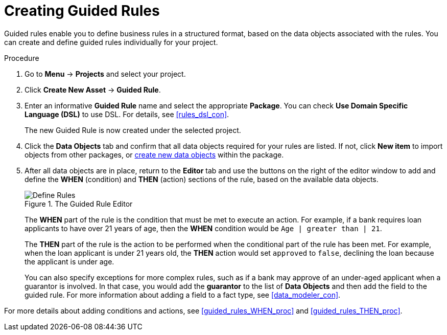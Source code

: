 [#guided_rules_create_proc]
= Creating Guided Rules

Guided rules enable you to define business rules in a structured format, based on the data objects associated with the rules. You can create and define guided rules individually for your project.

.Procedure
. Go to *Menu* -> *Projects* and select your project.
. Click *Create New Asset* -> *Guided Rule*.
. Enter an informative *Guided Rule* name and select the appropriate *Package*. You can check *Use Domain Specific Language (DSL)* to use DSL. For details, see <<rules_dsl_con>>.
+
The new Guided Rule is now created under the selected project.

. Click the *Data Objects* tab and confirm that all data objects required for your rules are listed. If not, click *New item* to import objects from other packages, or <<data_objects_create_proc,create new data objects>> within the package.
. After all data objects are in place, return to the *Editor* tab and use the buttons on the right of the editor window to add and define the *WHEN* (condition) and *THEN* (action) sections of the rule, based on the available data objects.
+
.The Guided Rule Editor
image::1140_01.png[Define Rules]
+
The *WHEN* part of the rule is the condition that must be met to execute an action. For example, if a bank requires loan applicants to have over 21 years of age, then the *WHEN* condition would be `Age | greater than | 21`.
+
The *THEN* part of the rule is the action to be performed when the conditional part of the rule has been met. For example, when the loan applicant is under 21 years old, the *THEN* action would set `approved` to `false`, declining the loan because the applicant is under age.
+
You can also specify exceptions for more complex rules, such as if a bank may approve of an under-aged applicant when a guarantor is involved. In that case, you would add the *guarantor* to the list of *Data Objects* and then add the field to the guided rule. For more information about adding a field to a fact type, see <<data_modeler_con>>.

For more details about adding conditions and actions, see <<guided_rules_WHEN_proc>> and <<guided_rules_THEN_proc>>.
